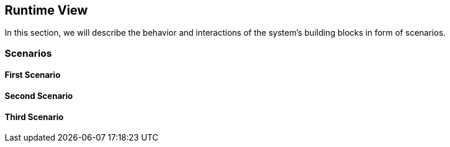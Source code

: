[[section-runtime-view]]
== Runtime View

****
In this section, we will describe the behavior and interactions of the system’s
building blocks in form of scenarios.
****

=== Scenarios

==== First Scenario

==== Second Scenario

==== Third Scenario
